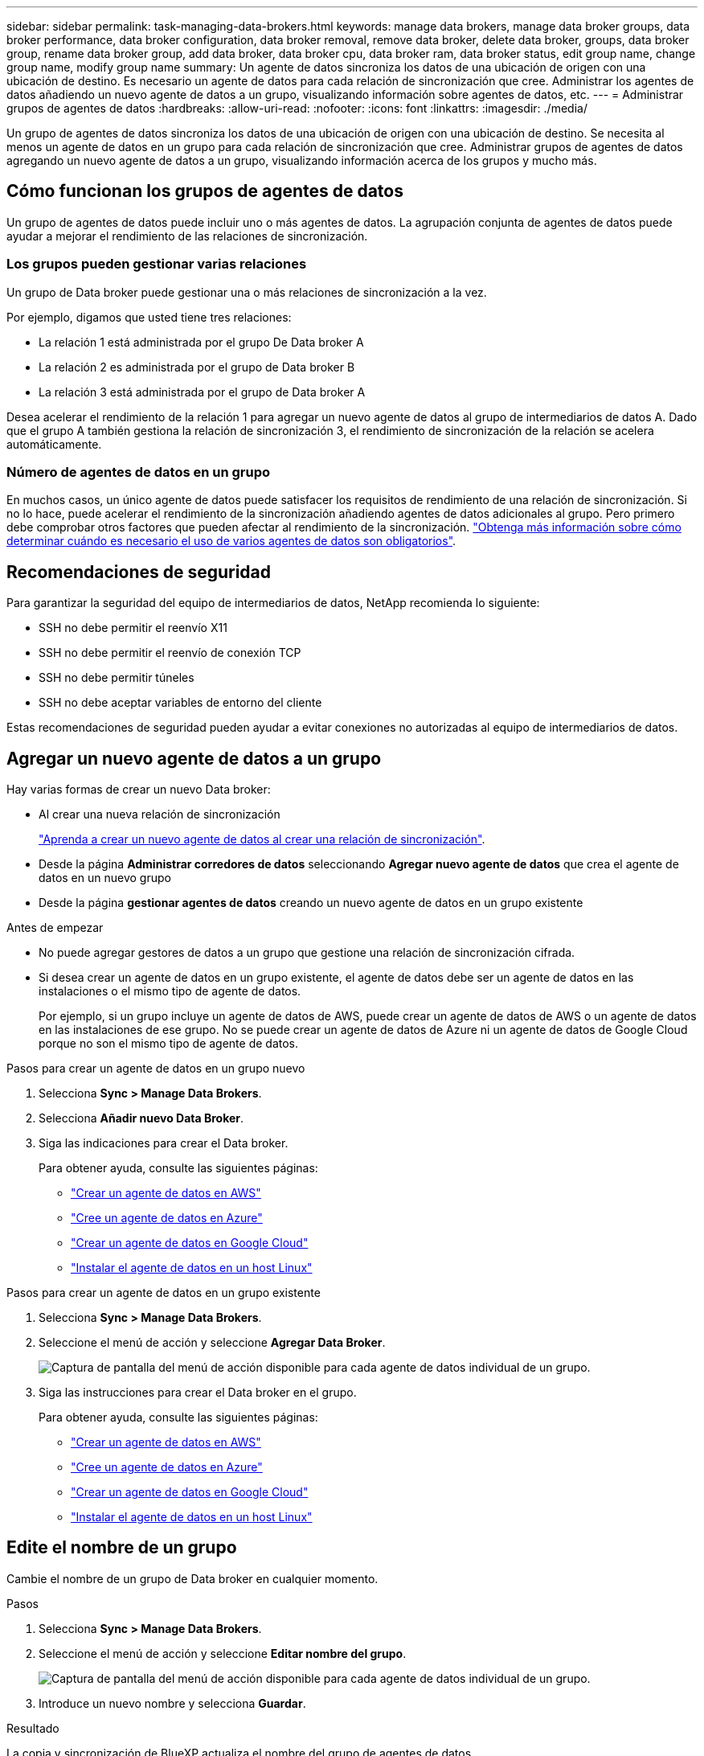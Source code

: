 ---
sidebar: sidebar 
permalink: task-managing-data-brokers.html 
keywords: manage data brokers, manage data broker groups, data broker performance, data broker configuration, data broker removal, remove data broker, delete data broker, groups, data broker group, rename data broker group, add data broker, data broker cpu, data broker ram, data broker status, edit group name, change group name, modify group name 
summary: Un agente de datos sincroniza los datos de una ubicación de origen con una ubicación de destino. Es necesario un agente de datos para cada relación de sincronización que cree. Administrar los agentes de datos añadiendo un nuevo agente de datos a un grupo, visualizando información sobre agentes de datos, etc. 
---
= Administrar grupos de agentes de datos
:hardbreaks:
:allow-uri-read: 
:nofooter: 
:icons: font
:linkattrs: 
:imagesdir: ./media/


[role="lead"]
Un grupo de agentes de datos sincroniza los datos de una ubicación de origen con una ubicación de destino. Se necesita al menos un agente de datos en un grupo para cada relación de sincronización que cree. Administrar grupos de agentes de datos agregando un nuevo agente de datos a un grupo, visualizando información acerca de los grupos y mucho más.



== Cómo funcionan los grupos de agentes de datos

Un grupo de agentes de datos puede incluir uno o más agentes de datos. La agrupación conjunta de agentes de datos puede ayudar a mejorar el rendimiento de las relaciones de sincronización.



=== Los grupos pueden gestionar varias relaciones

Un grupo de Data broker puede gestionar una o más relaciones de sincronización a la vez.

Por ejemplo, digamos que usted tiene tres relaciones:

* La relación 1 está administrada por el grupo De Data broker A
* La relación 2 es administrada por el grupo de Data broker B
* La relación 3 está administrada por el grupo de Data broker A


Desea acelerar el rendimiento de la relación 1 para agregar un nuevo agente de datos al grupo de intermediarios de datos A. Dado que el grupo A también gestiona la relación de sincronización 3, el rendimiento de sincronización de la relación se acelera automáticamente.



=== Número de agentes de datos en un grupo

En muchos casos, un único agente de datos puede satisfacer los requisitos de rendimiento de una relación de sincronización. Si no lo hace, puede acelerar el rendimiento de la sincronización añadiendo agentes de datos adicionales al grupo. Pero primero debe comprobar otros factores que pueden afectar al rendimiento de la sincronización. link:faq.html#how-many-data-brokers-are-required-in-a-group["Obtenga más información sobre cómo determinar cuándo es necesario el uso de varios agentes de datos son obligatorios"].



== Recomendaciones de seguridad

Para garantizar la seguridad del equipo de intermediarios de datos, NetApp recomienda lo siguiente:

* SSH no debe permitir el reenvío X11
* SSH no debe permitir el reenvío de conexión TCP
* SSH no debe permitir túneles
* SSH no debe aceptar variables de entorno del cliente


Estas recomendaciones de seguridad pueden ayudar a evitar conexiones no autorizadas al equipo de intermediarios de datos.



== Agregar un nuevo agente de datos a un grupo

Hay varias formas de crear un nuevo Data broker:

* Al crear una nueva relación de sincronización
+
link:task-creating-relationships.html["Aprenda a crear un nuevo agente de datos al crear una relación de sincronización"].

* Desde la página *Administrar corredores de datos* seleccionando *Agregar nuevo agente de datos* que crea el agente de datos en un nuevo grupo
* Desde la página *gestionar agentes de datos* creando un nuevo agente de datos en un grupo existente


.Antes de empezar
* No puede agregar gestores de datos a un grupo que gestione una relación de sincronización cifrada.
* Si desea crear un agente de datos en un grupo existente, el agente de datos debe ser un agente de datos en las instalaciones o el mismo tipo de agente de datos.
+
Por ejemplo, si un grupo incluye un agente de datos de AWS, puede crear un agente de datos de AWS o un agente de datos en las instalaciones de ese grupo. No se puede crear un agente de datos de Azure ni un agente de datos de Google Cloud porque no son el mismo tipo de agente de datos.



.Pasos para crear un agente de datos en un grupo nuevo
. Selecciona *Sync > Manage Data Brokers*.
. Selecciona *Añadir nuevo Data Broker*.
. Siga las indicaciones para crear el Data broker.
+
Para obtener ayuda, consulte las siguientes páginas:

+
** link:task-installing-aws.html["Crear un agente de datos en AWS"]
** link:task-installing-azure.html["Cree un agente de datos en Azure"]
** link:task-installing-gcp.html["Crear un agente de datos en Google Cloud"]
** link:task-installing-linux.html["Instalar el agente de datos en un host Linux"]




.Pasos para crear un agente de datos en un grupo existente
. Selecciona *Sync > Manage Data Brokers*.
. Seleccione el menú de acción y seleccione *Agregar Data Broker*.
+
image:screenshot_sync_group_add.png["Captura de pantalla del menú de acción disponible para cada agente de datos individual de un grupo."]

. Siga las instrucciones para crear el Data broker en el grupo.
+
Para obtener ayuda, consulte las siguientes páginas:

+
** link:task-installing-aws.html["Crear un agente de datos en AWS"]
** link:task-installing-azure.html["Cree un agente de datos en Azure"]
** link:task-installing-gcp.html["Crear un agente de datos en Google Cloud"]
** link:task-installing-linux.html["Instalar el agente de datos en un host Linux"]






== Edite el nombre de un grupo

Cambie el nombre de un grupo de Data broker en cualquier momento.

.Pasos
. Selecciona *Sync > Manage Data Brokers*.
. Seleccione el menú de acción y seleccione *Editar nombre del grupo*.
+
image:screenshot_sync_group_edit.gif["Captura de pantalla del menú de acción disponible para cada agente de datos individual de un grupo."]

. Introduce un nuevo nombre y selecciona *Guardar*.


.Resultado
La copia y sincronización de BlueXP actualiza el nombre del grupo de agentes de datos.



== Configuración unificada

Si una relación de sincronización detecta errores durante el proceso de sincronización, la unificación de la concurrencia del grupo de Data broker puede ayudar a reducir el número de errores de sincronización. Tenga en cuenta que los cambios en la configuración del grupo pueden afectar al rendimiento ralentizando la transferencia.

No recomendamos cambiar la configuración por su cuenta. Debe consultar con NetApp para saber cuándo cambiar la configuración y cómo modificarla.

.Pasos
. Selecciona *Administrar Data Brokers*.
. Seleccione el icono Configuración de un grupo de Data Broker.
+
image:screenshot_sync_group_settings.png["Captura de pantalla que muestra el icono Configuración de un grupo de Data broker."]

. Cambie la configuración según sea necesario y luego seleccione *Unify Configuration*.
+
Tenga en cuenta lo siguiente:

+
** Puede seleccionar y elegir los ajustes que desea cambiar: No es necesario cambiar los cuatro a la vez.
** Después de enviar una nueva configuración a un agente de datos, el Data broker se reinicia automáticamente y utiliza la nueva configuración.
** Este cambio puede tardar hasta que tenga lugar y sea visible en la interfaz de copia y sincronización de BlueXP.
** Si no se está ejecutando un agente de datos, la configuración no cambiará porque la copia y sincronización de BlueXP no se podrán comunicar con él. La configuración cambiará después de reiniciar el Data broker.
** Una vez establecida una configuración unificada, los nuevos agentes de datos utilizarán automáticamente la nueva configuración.






== Mueva los agentes de datos entre grupos

Si necesita acelerar el rendimiento del grupo de intermediarios de datos de destino, mueva un agente de datos de un grupo a otro.

Por ejemplo, si un agente de datos ya no gestiona una relación de sincronización, puede moverla fácilmente a otro grupo que esté gestionando las relaciones de sincronización.

.Limitaciones
* Si un grupo de Data broker gestiona una relación de sincronización y sólo hay un agente de datos en el grupo, no podrá mover dicho agente de datos a otro grupo.
* No se puede mover un agente de datos a un grupo que gestione relaciones de sincronización cifradas ni desde él.
* No puede mover un agente de datos que se esté implementando actualmente.


.Pasos
. Selecciona *Sync > Manage Data Brokers*.
. Seleccione image:screenshot_sync_group_expand.gif["Captura de pantalla del botón que permite ampliar la lista de agentes de datos de un grupo."] para ampliar la lista de agentes de datos de un grupo.
. Seleccione el menú de acción de un broker de datos y seleccione *Mover Data Broker*.
+
image:screenshot_sync_group_remove.png["Captura de pantalla del menú de acción disponible para cada grupo de Data broker individual."]

. Cree un nuevo grupo de Data broker o seleccione un grupo de Data broker existente.
. Selecciona *Mover*.


.Resultado
La copia y sincronización de BlueXP mueve el agente de datos a un grupo de agentes de datos nuevo o existente. Si no hay ningún otro agente de datos en el grupo anterior, la función de copia y sincronización de BlueXP los elimina.



== Actualice la configuración del proxy

Actualice la configuración de proxy de un agente de datos agregando detalles sobre una nueva configuración de proxy o editando la configuración de proxy existente.

.Pasos
. Selecciona *Sync > Manage Data Brokers*.
. Seleccione image:screenshot_sync_group_expand.gif["Captura de pantalla del botón que permite ampliar la lista de agentes de datos de un grupo."] para ampliar la lista de agentes de datos de un grupo.
. Seleccione el menú de acción de un agente de datos y seleccione *Editar configuración de proxy*.
. Especifique detalles sobre el proxy: Nombre de host, número de puerto, nombre de usuario y contraseña.
. Seleccione *Actualizar*.


.Resultado
Copia y sincronización de BlueXP actualiza el agente de datos para utilizar la configuración del proxy para acceder a Internet.



== Ver la configuración de un agente de datos

Puede que desee ver detalles sobre un agente de datos para identificar elementos como su nombre de host, dirección IP, CPU y RAM disponibles, entre otros.

La copia y sincronización de BlueXP ofrece los siguientes detalles sobre un agente de datos:

* Información básica: ID de instancia, nombre de host, etc.
* Red: Región, red, subred, IP privada, etc.
* Software: Distribución Linux, versión de data broker, etc.
* Hardware: CPU y RAM
* Configuración: Detalles acerca de los dos tipos de procesos principales del agente de datos: Escáner y transferrer
+

TIP: El escáner escanea el origen y el destino y decide qué se debe copiar. El transferrer realiza la copia real. Es posible que el personal de NetApp utilice estos detalles de configuración para sugerir acciones que puedan optimizar el rendimiento.



.Pasos
. Selecciona *Sync > Manage Data Brokers*.
. Seleccione image:screenshot_sync_group_expand.gif["Captura de pantalla del botón que permite ampliar la lista de agentes de datos de un grupo."] para ampliar la lista de agentes de datos de un grupo.
. Seleccione image:screenshot_sync_group_expand.gif["Captura de pantalla del botón que le permite ampliar los detalles sobre un agente de datos."] para ver detalles sobre un data broker.
+
image:screenshot_sync_data_broker_details.gif["Captura de pantalla de información sobre un agente de datos."]





== Solución de problemas con un agente de datos

La copia y sincronización de BlueXP muestra un estado de cada agente de datos que puede ayudarle a solucionar problemas.

.Pasos
. Identifique los agentes de datos con el estado "Unknown" o "Failed".
+
image:screenshot_sync_broker_status.gif["Una captura de pantalla del estado de copia y sincronización de BlueXP muestra donde un agente de datos tiene un estado «desconocido»."]

. Pase el ratón sobre image:screenshot_sync_status_icon.gif["Un icono \"info\""] para ver el motivo del fallo.
. Corrija el problema.
+
Por ejemplo, es posible que tenga que reiniciar simplemente el agente de datos si está desconectado o puede que necesite eliminar el agente de datos si la implementación inicial ha fallado.





== Quitar un agente de datos de un grupo

Puede quitar un agente de datos de un grupo si ya no es necesario o si la implementación inicial ha fallado. Esta acción solo elimina el agente de datos de los registros de la copia de BlueXP y Sync. Deberá eliminar manualmente el agente de datos y los recursos de cloud adicionales usted mismo.

.Cosas que usted debe saber
* La copia y sincronización de BlueXP eliminan un grupo cuando eliminas el último agente de datos del grupo.
* No se puede eliminar el último agente de datos de un grupo si existe una relación utilizando ese grupo.


.Pasos
. Selecciona *Sync > Manage Data Brokers*.
. Seleccione image:screenshot_sync_group_expand.gif["Captura de pantalla del botón que permite ampliar la lista de agentes de datos de un grupo."] para ampliar la lista de agentes de datos de un grupo.
. Seleccione el menú de acción de un broker de datos y seleccione *Eliminar Data Broker*.
+
image:screenshot_sync_group_remove.gif["Captura de pantalla del menú de acción disponible para cada grupo de Data broker individual."]

. Selecciona *Remove Data Broker*.


.Resultado
La copia y sincronización de BlueXP eliminan el agente de datos del grupo.



== Eliminar un grupo de Data broker

Si un grupo de agentes de datos ya no gestiona ninguna relación de sincronización, puedes eliminar el grupo, que elimina todos los agentes de datos de la copia y sincronización de BlueXP.

Los agentes de datos que eliminan la copia y sincronización de BlueXP solo se eliminan de los registros de la copia y sincronización de BlueXP. Deberá eliminar manualmente la instancia de agente de datos de su proveedor de cloud y los recursos adicionales de cloud.

.Pasos
. Selecciona *Sync > Manage Data Brokers*.
. Selecciona el menú de acción y selecciona *Eliminar grupo*.
+
image:screenshot_sync_group_add.png["Captura de pantalla del menú de acción disponible para cada agente de datos individual de un grupo."]

. Para confirmar, introduzca el nombre del grupo y seleccione *Eliminar grupo*.


.Resultado
La copia y la sincronización de BlueXP eliminan los agentes de datos y eliminan el grupo.
